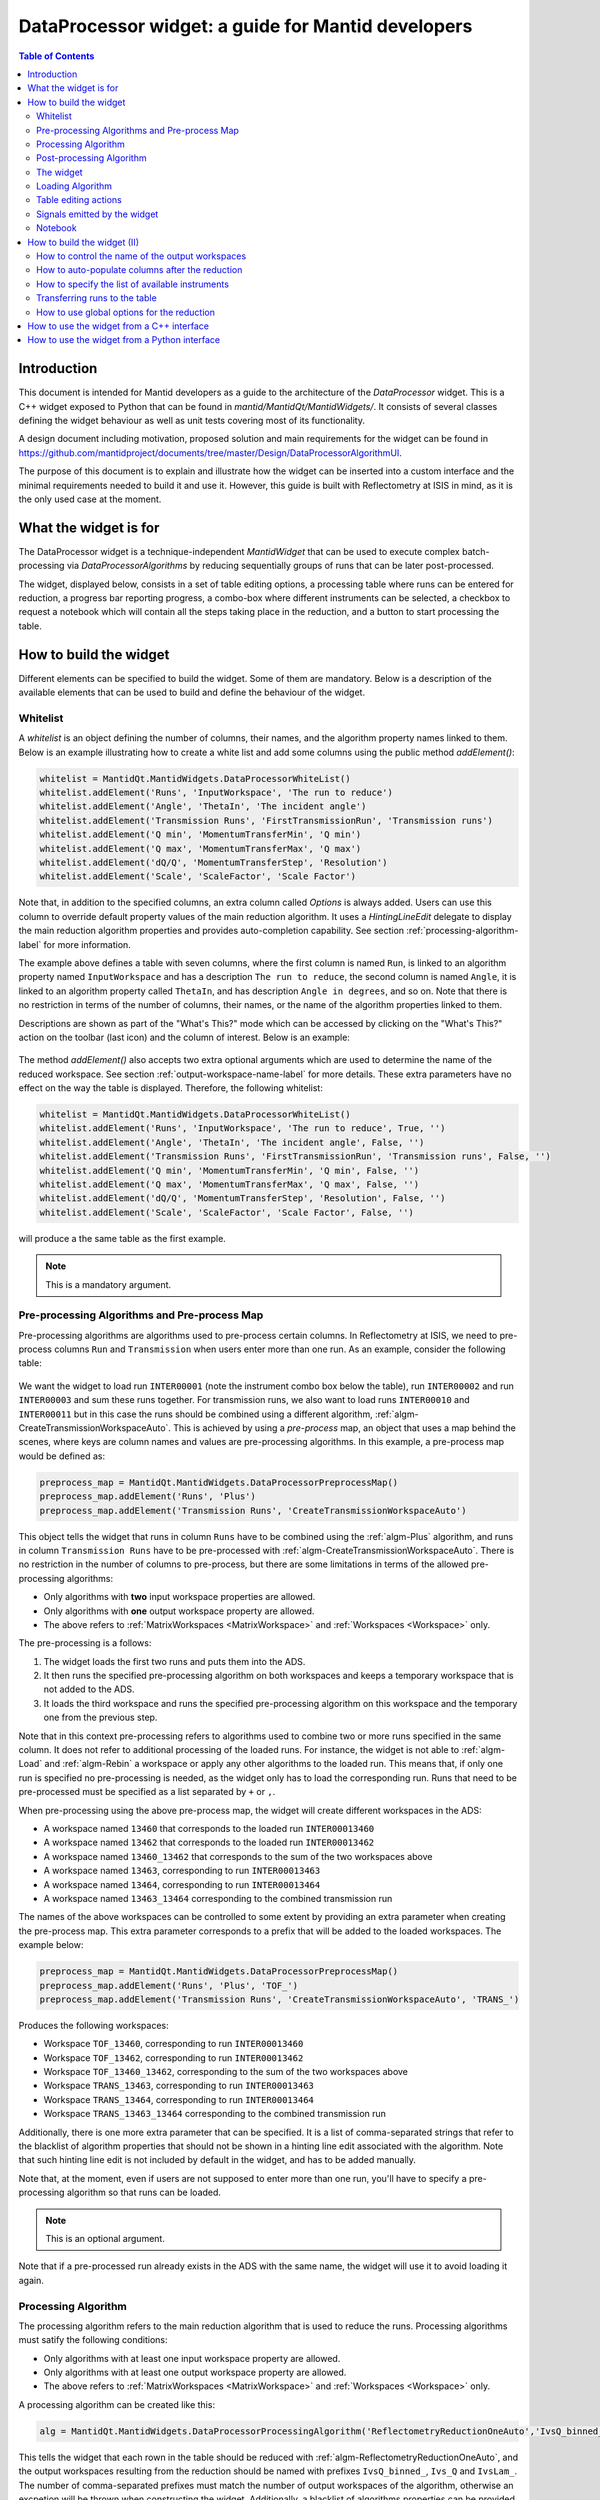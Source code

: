 .. _DataProcessorWidget_DevelopersGuide-ref:

DataProcessor widget: a guide for Mantid developers 
===================================================

.. contents:: Table of Contents
    :local:
    
Introduction
------------

This document is intended for Mantid developers as a guide to the architecture of the *DataProcessor* widget.
This is a C++ widget exposed to Python that can be found in *mantid/MantidQt/MantidWidgets/*. It consists of
several classes defining the widget behaviour as well as unit tests covering most of its functionality.

A design document including motivation, proposed solution and main requirements for the
widget can be found in https://github.com/mantidproject/documents/tree/master/Design/DataProcessorAlgorithmUI.

The purpose of this document is to explain and illustrate how the widget can be inserted into a custom
interface and the minimal requirements needed to build it and use it. However, this guide is built with
Reflectometry at ISIS in mind, as it is the only used case at the moment.

What the widget is for
----------------------

The DataProcessor widget is a technique-independent *MantidWidget* that can be used to execute complex
batch-processing via *DataProcessorAlgorithms* by reducing sequentially groups of runs that can be later 
post-processed.

The widget, displayed below, consists in a set of table editing options, a processing table where runs can be entered
for reduction, a progress bar reporting progress, a combo-box where different
instruments can be selected, a checkbox to request a notebook which will contain all the steps taking
place in the reduction, and a button to start processing the table.

.. figure:: /images/DataProcessorDevDocs/data-processor-widget.png

How to build the widget
-----------------------

Different elements can be specified to build the widget. Some of them are mandatory. Below is a description
of the available elements that can be used to build and define the behaviour of the widget.

.. _whitelist-label:

Whitelist
^^^^^^^^^

A *whitelist* is an object defining the number of columns, their names, and the algorithm property names linked to them.
Below is an example illustrating how to create a white list and add some columns using the public method *addElement()*:

.. code-block:: python

    whitelist = MantidQt.MantidWidgets.DataProcessorWhiteList()
    whitelist.addElement('Runs', 'InputWorkspace', 'The run to reduce')
    whitelist.addElement('Angle', 'ThetaIn', 'The incident angle')
    whitelist.addElement('Transmission Runs', 'FirstTransmissionRun', 'Transmission runs')
    whitelist.addElement('Q min', 'MomentumTransferMin', 'Q min')
    whitelist.addElement('Q max', 'MomentumTransferMax', 'Q max')
    whitelist.addElement('dQ/Q', 'MomentumTransferStep', 'Resolution')
    whitelist.addElement('Scale', 'ScaleFactor', 'Scale Factor')

Note that, in addition to the specified columns, an extra column called *Options* is always added. Users can use
this column to override default property values of the main reduction algorithm. It uses a *HintingLineEdit* delegate to
display the main reduction algorithm properties and provides auto-completion capability. See section
:ref:`processing-algorithm-label` for more information.

The example above defines a table with seven columns, where the first column is named :literal:`Run`, is linked to an algorithm property
named :literal:`InputWorkspace` and has a description :literal:`The run to reduce`, the second column is named :literal:`Angle`, it is
linked to an algorithm property called :literal:`ThetaIn`, and has description :literal:`Angle in degrees`, and so on. Note that
there is no restriction in terms of the number of columns, their names, or the name of the algorithm properties linked to them.

Descriptions are shown as part of the "What's This?" mode which can be accessed by clicking on the "What's This?" action on the
toolbar (last icon) and the column of interest. Below is an example:

.. figure:: /images/DataProcessorDevDocs/column_description.png

The method *addElement()* also accepts two extra optional arguments which are used to determine the name of the
reduced workspace. See section :ref:`output-workspace-name-label` for more details. These extra parameters have
no effect on the way the table is displayed. Therefore, the following whitelist:

.. code-block:: python

    whitelist = MantidQt.MantidWidgets.DataProcessorWhiteList()
    whitelist.addElement('Runs', 'InputWorkspace', 'The run to reduce', True, '')
    whitelist.addElement('Angle', 'ThetaIn', 'The incident angle', False, '')
    whitelist.addElement('Transmission Runs', 'FirstTransmissionRun', 'Transmission runs', False, '')
    whitelist.addElement('Q min', 'MomentumTransferMin', 'Q min', False, '')
    whitelist.addElement('Q max', 'MomentumTransferMax', 'Q max', False, '')
    whitelist.addElement('dQ/Q', 'MomentumTransferStep', 'Resolution', False, '')
    whitelist.addElement('Scale', 'ScaleFactor', 'Scale Factor', False, '')

will produce a the same table as the first example.

.. note::

   This is a mandatory argument.

.. _pre-processing-algorithm-label:

Pre-processing Algorithms and Pre-process Map
^^^^^^^^^^^^^^^^^^^^^^^^^^^^^^^^^^^^^^^^^^^^^

Pre-processing algorithms are algorithms used to pre-process certain columns. In Reflectometry at ISIS, we
need to pre-process columns :literal:`Run` and :literal:`Transmission` when users enter more than one run. As
an example, consider the following table:

.. figure:: /images/DataProcessorDevDocs/pre-processing.png

We want the widget to load run :literal:`INTER00001` (note the instrument combo box below the table), run
:literal:`INTER00002` and run :literal:`INTER00003` and sum these runs together. For transmission runs, we
also want to load runs :literal:`INTER00010` and :literal:`INTER00011` but in this case the runs should be
combined using a different algorithm, :ref:`algm-CreateTransmissionWorkspaceAuto`. This is achieved by using a
*pre-process* map, an object that uses a map behind the scenes, where keys are column
names and values are pre-processing algorithms. In this example, a pre-process map would be defined as:

.. code-block:: python

    preprocess_map = MantidQt.MantidWidgets.DataProcessorPreprocessMap()
    preprocess_map.addElement('Runs', 'Plus')
    preprocess_map.addElement('Transmission Runs', 'CreateTransmissionWorkspaceAuto')

This object tells the widget that runs in column :literal:`Runs` have to be combined using the
:ref:`algm-Plus` algorithm, and runs in column :literal:`Transmission Runs` have to be pre-processed
with :ref:`algm-CreateTransmissionWorkspaceAuto`. There is no restriction in the number of columns
to pre-process, but there are some limitations in terms of the allowed pre-processing algorithms:

- Only algorithms with **two** input workspace properties are allowed.
- Only algorithms with **one** output workspace property are allowed.
- The above refers to :ref:`MatrixWorkspaces <MatrixWorkspace>` and :ref:`Workspaces <Workspace>` only.

The pre-processing is a follows:

#. The widget loads the first two runs and puts them into the ADS.
#. It then runs the specified pre-processing algorithm on both workspaces and keeps a temporary workspace that is not added to the ADS.
#. It loads the third workspace and runs the specified pre-processing algorithm on this workspace and the temporary one from the previous step.

Note that in this context pre-processing refers to algorithms used to combine two or more
runs specified in the same column. It does not refer to additional processing of the loaded runs. For instance, the widget is not
able to :ref:`algm-Load` and :ref:`algm-Rebin` a workspace or apply any other algorithms to the loaded
run. This means that, if only one run is specified no pre-processing is needed, as the widget only has to load the
corresponding run. Runs that need to be pre-processed must be specified as a list separated by :literal:`+`
or :literal:`,`.

When pre-processing using the above pre-process map, the widget will create different workspaces in the ADS:

- A workspace named :literal:`13460` that corresponds to the loaded run :literal:`INTER00013460`
- A workspace named :literal:`13462` that corresponds to the loaded run :literal:`INTER00013462`
- A workspace named :literal:`13460_13462` that corresponds to the sum of the two workspaces above
- A workspace named :literal:`13463`, corresponding to run :literal:`INTER00013463`
- A workspace named :literal:`13464`, corresponding to run :literal:`INTER00013464`
- A workspace named :literal:`13463_13464` corresponding to the combined transmission run

The names of the above workspaces can be controlled to some extent by providing an extra parameter when
creating the pre-process map. This extra parameter corresponds to a prefix that will be added to
the loaded workspaces. The example below:

.. code-block:: python

    preprocess_map = MantidQt.MantidWidgets.DataProcessorPreprocessMap()
    preprocess_map.addElement('Runs', 'Plus', 'TOF_')
    preprocess_map.addElement('Transmission Runs', 'CreateTransmissionWorkspaceAuto', 'TRANS_')

Produces the following workspaces:

- Workspace :literal:`TOF_13460`, corresponding to run :literal:`INTER00013460`
- Workspace :literal:`TOF_13462`, corresponding to run :literal:`INTER00013462`
- Workspace :literal:`TOF_13460_13462`, corresponding to the sum of the two workspaces above
- Workspace :literal:`TRANS_13463`, corresponding to run :literal:`INTER00013463`
- Workspace :literal:`TRANS_13464`, corresponding to run :literal:`INTER00013464`
- Workspace :literal:`TRANS_13463_13464` corresponding to the combined transmission run

Additionally, there is one more extra parameter that can be specified. It is a list of comma-separated
strings that refer to the blacklist of algorithm properties that should not be shown
in a hinting line edit associated with the algorithm. Note that such hinting line edit is
not included by default in the widget, and has to be added manually.

Note that, at the moment, even if users are not supposed to enter more than
one run, you'll have to specify a pre-processing algorithm so that runs can be loaded.

.. note::

   This is an optional argument.

Note that if a pre-processed run already exists in the ADS with the same name, the widget will use it
to avoid loading it again.

.. _processing-algorithm-label:

Processing Algorithm
^^^^^^^^^^^^^^^^^^^^

The processing algorithm refers to the main reduction algorithm that is used to reduce the runs. Processing
algorithms must satify the following conditions:

- Only algorithms with at least one input workspace property are allowed.
- Only algorithms with at least one output workspace property are allowed.
- The above refers to :ref:`MatrixWorkspaces <MatrixWorkspace>` and :ref:`Workspaces <Workspace>` only.

A processing algorithm can be created like this:

.. code-block:: python

    alg = MantidQt.MantidWidgets.DataProcessorProcessingAlgorithm('ReflectometryReductionOneAuto','IvsQ_binned_, IvsQ_, IvsLam_')

This tells the widget that each rown in the table should be reduced with :ref:`algm-ReflectometryReductionOneAuto`, and
the output workspaces resulting from the reduction should be named with prefixes :literal:`IvsQ_binned_`, :literal:`Ivs_Q` and
:literal:`IvsLam_`. The number of comma-separated prefixes must match the number of output workspaces
of the algorithm, otherwise an excpetion will be thrown when constructing the widget. Additionally, a
blacklist of algorithms properties can be provided as a string of comma-separated algorithm property names:

.. code-block:: python

    alg = MantidQt.MantidWidgets.DataProcessorProcessingAlgorithm('ReflectometryReductionOneAuto', 'IvsQ_binned_, IvsQ_, IvsLam_',
															  'InputWorkspace,'
															  'ThetaIn,'
															  'FirstTransmissionWorkspace,'
															  'SecondTransmissionWorkspace,'
															  'MomentumTransferMin,'
															  'MomentumTransferMax,'
															  'MomentumTransferStep,'
															  'ScaleFactor,'
															  'OutputWorkspaceBinned,'
															  'OutputWorkspace,'
															  'OutputWorkspaceWavelength,')

The only effect of the blacklist is on the *Options* column, not in the reduction. This column uses a *HintingLineEdit* (a MantidWidget)
delegate to provide auto-completion functionality so that when users start typing in this column, they get a list of algorithm
property names they can easily select. The figure below illustrates this behaviour:

.. figure:: /images/DataProcessorDevDocs/options-hinting-line-edit.png

Note that only those algorithm properties that have not been blacklisted are shown: :literal:`MomentumTransferMin`,
:literal:`MomentumTransferMax` and :literal:`MomentumTransferStep`, which are also input properties of our main
reduction algorithm, :ref:`algm-ReflectometryReductionOneAuto`, are not displayed when users start typing with character :literal:`M`.
Normally, you'd want to black list the input/output workspace properties and properties that are linked to the table columns. In this example,
as :literal:`ThetaIn` is linked to column :literal:`Angle` (see the whitelist definition in section :ref:`whitelist-label`),
:literal:`MomentumTransferMin` is linked to column :literal:`Q min` and so on, it does not make sense for them to appear
as additional options for the reduction.

To illustrate how the reduction takes place, consider the white list and pre-processing map defined
in the previous sections, and consider the following table:

.. figure:: /images/DataProcessorDevDocs/processing-example.png

The widget iterates over each column. If the cell is not empty,
it checks if the column needs to be pre-processed (essentially by checking if the column name is contained
in the pre-process map), and if so, loads and pre-processes the specified runs. Then it gets the algorithm
property name linked to the column and sets the pre-processed run as the workspace for that property. If the
column does not need to be pre-processed, it simply assigns the value in the cell to the algorithm property.
Below is a summary in pseudocode:

.. code-block:: c

    IAlgorithm_sptr alg =
          AlgorithmManager::Instance().create(processing algorithm name);
    alg->initialize();

    for (int i = 0; i < columns - 1; i++)
	  if (cell is not empty)

	    get the algorithm_property linked to this column from the white list;

		if (column_name in pre_process_map)
		  load and pre-process_runs;
		  alg->setPropertyValue(algorithm_property, pre_processed_runs);
	      
		else
		  alg->setPropertyValue(algorithm_property, cell);

Column *Options* is treated separately: the value in this cell is expected to be a comma-separated list of
input properties with their values, as illustrated in the figure above. The widget simply parses this string:

.. code-block:: c

    auto optionsMap = parseKeyValueString(options);
    for (auto kvp = optionsMap.begin(); kvp != optionsMap.end(); ++kvp) {
      try {
        alg->setProperty(kvp->first, kvp->second);
      } catch (Mantid::Kernel::Exception::NotFoundError &) {
        throw std::runtime_error("Invalid property in options column: " +
                                 kvp->first);
      }
    }

Finally the algorithm is executed and the widget reduces the next row in the same way.

.. note::

   This is a mandatory argument.

Post-processing Algorithm
^^^^^^^^^^^^^^^^^^^^^^^^^

A post-processing algorithm defines the way in which a group of runs should be post-processed. As
an example, in Reflectometry at ISIS, a run typically constists in two or three runs measured
under the same conditions of temperature, magnetic field, etc, but at different incident
angles. These runs belong to the same group and need to be stitched together. The post-processing
algorithm is in this case :ref:`algm-Stitch1DMany`, and can be defined as:

.. code-block:: python

    post_alg = MantidQt.MantidWidgets.PostprocessingAlgorithm('Stitch1DMany', 'IvsQ_')

As with pre-processing and processing algorithms, a third parameter indicating the list of properties
to blacklist can be used. As with the pre-process map, you must add manually a hinting line edit
and link the post-processing black list to it, as this functionality is not available by default.
	
.. code-block:: python

    post_alg = MantidQt.MantidWidgets.PostprocessingAlgorithm('Stitch1DMany', 'IvsQ_', 'InputWorkspaces, OutputWorkspaces')

.. note::

   This is an optional argument.

Note that this is an optional argument. When a post-processing algorithm is defined, the table is arranged
as a two-level tree where parent items are groups and child items are runs. Different runs (child items) can belong
to the same group (parent) as shown on the left figure below. Note that you can enter a name for the group but
it will not be used in the reduction. However, when no post-processing is defined, parent items no longer make
sense, and the table is arranged as a on-level tree, as illustrated on the right figure below. Note that
table editing options referring to groups are also removed. See section :ref:`table-editing-and-notebook-label`
for more details.

.. figure:: /images/DataProcessorDevDocs/table-with-post-processing.png

.. note::

   Note that, because the widget is currently only used in the ISIS Reflectometry interface with a
   post-processing algorithm, the functionality without it is not well tested in terms of the
   table-editing options, more specifically in terms of adding/deleting/copying/pasting rows.

In addition to the post-processing algorithm, a post-process map can also be specified (note that this is a C++
feature only which is not currently exposed to Python). A post-process map is a STL map where keys are
column names and values are algorithm property names referring to the post-processing algorithm. This can
be used when you need to use the values in a column as input properties to the post-processing algorithm.

The widget
^^^^^^^^^^

One you have defined all the elements above, at least the mandatory ones, the widget can be created
like this in Python (in C++ the code would be the equivalent of the code below):

.. code-block:: python

    data_processor_table = MantidQt.MantidWidgets.QDataProcessorWidget(whitelist, preprocess_map, alg, post_alg, self)

Loading Algorithm
^^^^^^^^^^^^^^^^^

By default, the widget will use :ref:`algm-Load` to load the runs.

In C++ it is possible to specify the loading algorithm the widget should use (for instance,
in Reflectometry at ISIS we use :ref:`algm-LoadISISNexus`). However, at the moment
this is only possible if both pre-processing and post-processing algorithms are specified. The only
reason for this is that it was requested by Reflectometry scientists at ISIS, who work with pre-processing
and post-processing. However, if you need to implement this, all you need to do is add an optional
string argument to the relevant :literal:`GenericDataProcessorPresenter` constuctor. For instance,
assuming that you don't need to pre-process and post-process groups of runs, the constructor:

.. code-block:: c

    // Constructor: no pre-processing, no post-processing
    GenericDataProcessorPresenter(
        const DataProcessorWhiteList &whitelist,
        const DataProcessorProcessingAlgorithm &processor);

should become:

.. code-block:: c

    // Constructor: no pre-processing, no post-processing
    GenericDataProcessorPresenter(
        const DataProcessorWhiteList &whitelist,
        const DataProcessorProcessingAlgorithm &processor,
        const std::string &loader = "Load");

Then in the implementation, the following should be enough:

.. code-block:: c

    /**
    * Delegating constructor: no pre-processing, no post-processing
    * @param whitelist : The set of properties we want to show as columns
    * @param processor : The processing algorithm
    * @param loader :: The loading algorithm
    */
    GenericDataProcessorPresenter::GenericDataProcessorPresenter(
        const DataProcessorWhiteList &whitelist,
        const DataProcessorProcessingAlgorithm &processor,
        const std::string &loader)
        : GenericDataProcessorPresenter(
              whitelist,
              std::map<std::string, PreprocessingAlgorithm>(),
              processor, PostprocessingAlgorithm(),
              std::map<std::string, std::string>(), loader) {}

In addition, if you are using the widget in a Python interface, you will have to expose this
functionality using SIP. You first need to modify the relevant :literal:`QDataProcessorWidget`
constructor and make it pass the loading algorithm to the :literal:`GenericDataProcessorPresenter`.
Assuming the example above, i.e. no pre-processing and no post-processing, the constructor:

.. code-block:: c

    // Constructor: no pre-processing, no post-processing
    QDataProcessorWidget(const DataProcessorWhiteList &,
                         const DataProcessorProcessingAlgorithm &,
                         QWidget *parent);

should become:

.. code-block:: c

    // Constructor: no pre-processing, no post-processing
    QDataProcessorWidget(const DataProcessorWhiteList &,
                         const DataProcessorProcessingAlgorithm &,
                         const QString &loader,
                         QWidget *parent);

and then the implementation would be:

.. code-block:: c

    /** Delegating constructor, no pre-processing, no post-processing
    * @param whitelist :: The white list
    * @param algorithm :: The processing algorithm
    * @param loader :: The loading algorithm
    * @param parent :: The parent of this view
    */
    QDataProcessorWidget::QDataProcessorWidget(
        const DataProcessorWhiteList &whitelist,
        const DataProcessorProcessingAlgorithm &algorithm,
		const QString &loader, QWidget *parent)
        : QDataProcessorWidget(
              Mantid::Kernel::make_unique<GenericDataProcessorPresenter>(whitelist,
                                                                         algorithm,
                                                                         loader.toStdString()),
              parent) {}

Finally, you will need to modify file :literal:`MantidQt/Python/mantidqt.sip` to include the
above constructor:

.. code-block:: c

    class QDataProcessorWidget : QWidget
    {
    %TypeHeaderCode
    #include "MantidQtMantidWidgets/DataProcessorUI/QDataProcessorWidget.h"
    %End
    public:
    QDataProcessorWidget(const MantidQt::MantidWidgets::DataProcessorWhiteList &,
                         const MantidQt::MantidWidgets::DataProcessorProcessingAlgorithm &,
                         const QString &,
                         QWidget *parent );
    ...
    }

.. _table-editing-and-notebook-label:

Table editing actions
^^^^^^^^^^^^^^^^^^^^^

The widget comes with a set of table-editing options. Some of them are shown in the toolbar above the
processing table:

.. figure:: /images/DataProcessorDevDocs/table-editing-options.png

These are also shown in a context menu when clicking on a row in the table:

.. figure:: /images/DataProcessorDevDocs/table-editing-options-context-menu.png

Other actions are not shown by default but the widget can export them so that they can be added to the parent
widget containing the data processor widget. In the example below, all the available editing options
have been added to two menus: a *File* menu, which contains actions to save/load/open a new table, as well
as general options related to error/warning messages and rounding, and an *Edit* menu containing
the options shown on the toolbar:

.. figure:: /images/DataProcessorDevDocs/table-editing-options-outside-widget.png

Note that when no post-processing algorithm are defined, some of the options that refer to groups
do not make sense, and therefore, they are not shown and cannot be accessed. Below is a description
of the available actions.

+------------------+-------------------------------------------------------------------------------------------------------------------------+
| Action           | Description                                                                                                             |
+==================+=========================================================================================================================+
| Open Table       | A submenu containing a list of valid TableWorkspaces that can be loaded in the processing table                         |
|                  | for processing. Valid table workspaces are those who have the same number of columns as the processing table.           |
+------------------+-------------------------------------------------------------------------------------------------------------------------+
| New Table        | Discards the current contents of the processing table                                                                   |
|                  | presenting a blank table.                                                                                               |
+------------------+-------------------------------------------------------------------------------------------------------------------------+
| Save Table       | Saves the current contents of the processing to the TableWorkspaces it came from. If no such                            |
|                  | workspace already exists, a new one can be created.                                                                     |
+------------------+-------------------------------------------------------------------------------------------------------------------------+
| Save Table As    | Saves the current contents of the processing table to a new table workspace.                                            |
+------------------+-------------------------------------------------------------------------------------------------------------------------+
| Import .TBL      | Opens a :ref:`LoadTBL <algm-LoadTBL>` dialog, enabling you to load a ``.tbl`` file into the processing table. A table   |
|                  | workspace is also created in the ADS.                                                                                   |
+------------------+-------------------------------------------------------------------------------------------------------------------------+
| Export .TBL      | Opens a :ref:`SaveTBL <algm-SaveTBL>` dialog, enabling you to save a table workspace to a ``.tbl`` file.                |
+------------------+-------------------------------------------------------------------------------------------------------------------------+
| Options          | Opens the *Options* menu. This menu allows to adjust settings related to warning/error messages and rounding options.   |
+------------------+-------------------------------------------------------------------------------------------------------------------------+
| Process          | Processes the selected runs, or, if no runs are selected, all of the runs in the table. When post-processing is         |
|                  | defined and a group is selected, runs belonging to the same group are post-processed together.                          |
+------------------+-------------------------------------------------------------------------------------------------------------------------+
| Expand Selection | This action is only available when post-processing is defined. It expands your selection such that the group containing |
|                  | the row you have selected is selected.                                                                                  |
+------------------+-------------------------------------------------------------------------------------------------------------------------+
| Plot Selected    | Creates a plot of the reduced workspaces generated by any of the selected rows.                                         |
| Rows             |                                                                                                                         |
+------------------+-------------------------------------------------------------------------------------------------------------------------+
| Plot Selected    | Only available when post-processing is defined. Creates a plot of the post-processed workspaces generated               |
| Groups           | by any of the selected groups.                                                                                          |
+------------------+-------------------------------------------------------------------------------------------------------------------------+
| Insert Row       | Adds a new row after the first selected row, or at the end of the group if a group was selected. If nothing             |
|                  | was selected the new row is appended at the end of the                                                                  |
|                  | last group.                                                                                                             |
+------------------+-------------------------------------------------------------------------------------------------------------------------+
| Insert Group     | Only available when post-processing is defined. Adds a new group after the first selected group, or at                  |
|                  | the end of the table if no groups were selected.                                                                        |
+------------------+-------------------------------------------------------------------------------------------------------------------------+
| Group Rows       | Only available when post-processing is defined. Takes all the selected rows and places them in a group                  |
|                  | together, separate from any other group.                                                                                |
+------------------+-------------------------------------------------------------------------------------------------------------------------+
| Copy Rows        | Copies the selected rows to the clipboard. In the clipboard, each column's value is separated by a tab, and             |
|                  | each row is placed on a new line.                                                                                       |
+------------------+-------------------------------------------------------------------------------------------------------------------------+
| Cut Rows         | Copies the selected rows, and then deletes them.                                                                        |
+------------------+-------------------------------------------------------------------------------------------------------------------------+
| Paste Rows       | Pastes the contents of the clipboard into the selected rows. If no rows are selected, new rows are inserted.            |
+------------------+-------------------------------------------------------------------------------------------------------------------------+
| Clear Rows       | Resets the cells in any selected rows to their initial value, in other words, blank.                                    |
+------------------+-------------------------------------------------------------------------------------------------------------------------+
| Delete Row       | Deletes any selected rows. If no rows are selected, nothing happens. For groups, if the single row of a group is        |
|                  | selected for deletion, the group will also be deleted.                                                                  |
+------------------+-------------------------------------------------------------------------------------------------------------------------+
| Delete Group     | Only available when post-processing is defined. Deletes any selected Groups. If no groups are selected,                 |
|                  | nothing happens.                                                                                                        |
+------------------+-------------------------------------------------------------------------------------------------------------------------+
| What's This      | Provides guidance on what various parts of the interface are for.                                                       |
+------------------+-------------------------------------------------------------------------------------------------------------------------+

Signals emitted by the widget
^^^^^^^^^^^^^^^^^^^^^^^^^^^^^

The widget emits a :literal:`runPythonrunPythonCode(const QString &)` signal to plot workspace and load/save
a .tbl file. The parent widget containing the data processor widget must catch this signal and re-emit it
so that the python code is executed.

Notebook
^^^^^^^^

The widget includes a checkbox called "Output Notebook" that, when selected, will produce an IPython Notebook
including all the steps taking place in the reduction.

.. figure:: /images/DataProcessorDevDocs/notebook.png

How to build the widget (II)
----------------------------

.. _output-workspace-name-label:

How to control the name of the output workspaces
^^^^^^^^^^^^^^^^^^^^^^^^^^^^^^^^^^^^^^^^^^^^^^^^

The widget will use the data in the table to generate a name for the output workspace. The way
in which the output name is generated also depends on the way the whitelist has been defined and
on the prefixes specified in the processing algorithm (and post-processing algorithm if defined).

First, the name of the reduced workspaces will start with the prefix specified when constructing
the processing algorithm, that is, if the processing algorithm was created as:

.. code-block:: python

    alg = MantidQt.MantidWidgets.DataProcessorProcessingAlgorithm('ReflectometryReductionOneAuto','IvsQ_binned_, IvsQ_, IvsLam_','')

the name of the first output workspace returned by the processing algorithm will start with prefix
:literal:`IvsQ_binned_`, the name of the second output workspace return by the algorithm will start with
:literal:`IvsQ_`, and the third output workspace name will start with :literal:`IvsLam_`.
Next, the whitelist is considered: only those columns with fourth argument set to true will be considered.
In addition, if a prefix was also specified, it will be added to the name too. For instance, if we have a white list:

.. code-block:: python

    # White list
    whitelist.addElement('Runs', 'InputWorkspace', 'The run to reduce', True, '')
    whitelist.addElement('Angle', 'ThetaIn', 'The incident angle', False, '')
    whitelist.addElement('Transmission Runs', 'FirstTransmissionRun', 'Transmission runs', False, '')
    whitelist.addElement('Q min', 'MomentumTransferMin', 'Q min', True, 'q_')
    whitelist.addElement('Q max', 'MomentumTransferMax', 'Q max', False, '')
    whitelist.addElement('dQ/Q', 'MomentumTransferStep', 'Resolution', False, '')
    whitelist.addElement('Scale', 'ScaleFactor', 'Scale Factor', False, '')

and a table:

.. figure:: /images/DataProcessorDevDocs/output-ws-names.png

The names of the reduced workspaces will be :literal:`IvsQ_binned_13460_q_0.01_0.3`,
:literal:`IvsQ_13460_q_0.01_0.3` and :literal:`IvsLam_13460_q_0.01_0.3` respectively for the first row, as columns
:literal:`Runs`, :literal:`Q min` and :literal:`Q max` have been marked to generate the workspace names,
and in addition a prefix has been added to column :literal:`Q min`. Analogously, for the second row,
the reduced workspaces will be named :literal:`IvsQ_binned_13462_q_0.01_0.3`,
:literal:`IvsQ_13462_q_0.01_0.3` and :literal:`IvsLam_13462_q_0.01_0.3` respectively.

If a post-processing algorithm is defined:

.. code-block:: python

    post_alg = MantidQt.MantidWidgets.PostprocessingAlgorithm('Stitch1DMany', 'stitched_', 'InputWorkspaces, OutputWorkspaces')

the name of the post-processed workspace will start with prefix specified in the post-processing algorithm, stitched in this case,
plus the names of the reduced workspaces without their prefixes joined with "_". That is, in this example we would get a workspace
called :literal:`stitched_13460_q_0.01_0.06_13462_q_0.035_0.3`.

How to auto-populate columns after the reduction
^^^^^^^^^^^^^^^^^^^^^^^^^^^^^^^^^^^^^^^^^^^^^^^^

Columns left empty will be auto-populated after the reduction with the default values of
the corresponding algorithm properties.

How to specify the list of available instruments
^^^^^^^^^^^^^^^^^^^^^^^^^^^^^^^^^^^^^^^^^^^^^^^^

Once the widget has been created, you can specify the list of instruments that should appear in the instrument combo box:

.. figure:: /images/DataProcessorDevDocs/instrument-combo-box.png

like this:

.. code-block:: python

    data_processor_table.setInstrumentList('INTER, POLREF, OFFSPEC', 'INTER')

where the first argument is a comma-separated list of instruments, and the second argument is the instrument that will be
set by default when opening the interface. In C++, this can be done in a similar way using the method
:literal:`GenericDataProcessorPresenter::setInstrumentList(const std::vector<std::string> &instruments, const std::string &defaultInstrument)`,
where the list of instruments is specified as a vector of strings.

Transferring runs to the table
^^^^^^^^^^^^^^^^^^^^^^^^^^^^^^

Runs can be transferred to the table using the method :literal:`transfer()`. In C++ this method takes a vector of maps as the argument, where
each vector represents a row, and maps contain for each row (key) the value that should be inserted into the table (value). For instance, the following:

.. code-block:: c

    std::vector<std::map<std::string, std::string>> runs = {
      {{"Group", "0"}, {"Runs", "13460"}, {"Angle", "0.5"}, {"Scale", "1"}},
      {{"Group", "0"},{{"Runs", "13462"}, {"Angle", "1.5"}, {"Scale", "2"}}}};

will add two new rows populated with values:

.. figure:: /images/DataProcessorDevDocs/transferred-runs.png

Note that a key "Group" must be specify with a value corresponding to the name of the group where the runs will be added.
If no post-processing algorithm is specified, it can be omitted. The equivalent in Python is a Qlist<QString> as shown below:

.. code-block:: c

    self.data_processor_table.transfer(['Group:0,Runs:13460,Angle:0.5,Scale:1', 'Group:0,Runs:13462,Angle:1.5,Scale:2'])

How to use global options for the reduction
^^^^^^^^^^^^^^^^^^^^^^^^^^^^^^^^^^^^^^^^^^^

Global options are options common to all the rows in the processing table. At the moment, they have to be specified outside the widget.
In Reflectometry for instance, this is done via a separate tab called *Settings* where users can enter values that will be used to reduce all the rows
in the processing table. This behaviour is achieved by making the parent containing the widget inherit from *DataProcessorMainPresenter*.
This is an abstract base class defining methods to retrieve global options for pre-processing, processing, and post-processing. More
specifically, the methods you will have to implement are listed below:

- getPreprocessingOptionsAsString(): returns pre-processing options as a string. As there may be more than one column that need
  pre-processing, the string returned by this method must have the following format:
  - Options to different pre-processing algorithms (i.e. columns) must be separated by ";"
  - For each column, the name of the column and the different options must be specified as comma-separated strings of :literal:`key=value` pairs.
  Example: :literal:`Runs, AllowDifferentNumberSpectra=1; Transmission Runs, WavelengthMin=2.0, WavelengthMax=4.0` will make the
  widget apply :literal:`AllowDifferentNumberSpectra=1` to :ref:`algm-Plus` and :literal:`WavelengthMin=2.0, WavelengthMax=4.0` to
  :ref:`algm-CreateTransmissionWorkspaceAuto`, assuming the pre-process map defined in section :ref:`pre-processing-algorithm-label`.
- getProcessingOptions(): returns processing options as a string of comma-separated :literal:`key=value` pairs. Example:
  :literal:`WavelengthMin=3.5, Params="1,2,3"`.
- getPostprocessingOptions(): similar to the previous one. Example: :literal:`ScaleRHSWorkspace=1, ManualScaleFactor=0.5`.

In addition, because the widget is a *WorkspaceObserver* observing changes in the ADS, you may want to implement method
notifyADSChanged(). The purpose of this method is to update the *OpenTable* action (see section :ref:`table-editing-and-notebook-label`
for more details about this command) with the list of table workspace that can be loaded into the interface.

How to use the widget from a C++ interface
------------------------------------------

An example of a C++ interface currently using the widget is the Reflectometry GUI at ISIS. The relevant
classes creating and communicating with the widget are listed below:

- :literal:`QtReflRunsTabView`
- :literal:`ReflRunsTabPresenter`

Both can be found in MantidQt/CustomInterfaces, the first one is the view in the MVP pattern, responsible
for creating the widget, and the second one is the presenter in the MVP pattern, responsible for interacting
with the widget in terms of providing global options for the reduction.

How to use the widget from a Python interface
---------------------------------------------

There is a toy example written in Python that can be found in mantid/scripts/Interface/ui/dataprocessorinterface.
It is currently invisible to users, but you can make it visible for you by adding :literal:`Utility/DataProcessorInterface.py` to
Framework/Properties/Mantid.properties.template. This will make the toy example appear under category :literal:`Utility`.

